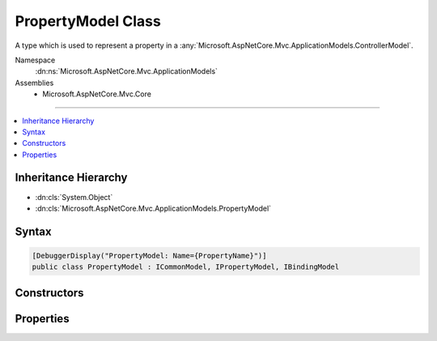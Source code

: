 

PropertyModel Class
===================






A type which is used to represent a property in a :any:`Microsoft.AspNetCore.Mvc.ApplicationModels.ControllerModel`\.


Namespace
    :dn:ns:`Microsoft.AspNetCore.Mvc.ApplicationModels`
Assemblies
    * Microsoft.AspNetCore.Mvc.Core

----

.. contents::
   :local:



Inheritance Hierarchy
---------------------


* :dn:cls:`System.Object`
* :dn:cls:`Microsoft.AspNetCore.Mvc.ApplicationModels.PropertyModel`








Syntax
------

.. code-block:: csharp

    [DebuggerDisplay("PropertyModel: Name={PropertyName}")]
    public class PropertyModel : ICommonModel, IPropertyModel, IBindingModel








.. dn:class:: Microsoft.AspNetCore.Mvc.ApplicationModels.PropertyModel
    :hidden:

.. dn:class:: Microsoft.AspNetCore.Mvc.ApplicationModels.PropertyModel

Constructors
------------

.. dn:class:: Microsoft.AspNetCore.Mvc.ApplicationModels.PropertyModel
    :noindex:
    :hidden:

    
    .. dn:constructor:: Microsoft.AspNetCore.Mvc.ApplicationModels.PropertyModel.PropertyModel(Microsoft.AspNetCore.Mvc.ApplicationModels.PropertyModel)
    
        
    
        
        Creats a new instance of :any:`Microsoft.AspNetCore.Mvc.ApplicationModels.PropertyModel` from a given :any:`Microsoft.AspNetCore.Mvc.ApplicationModels.PropertyModel`\.
    
        
    
        
        :param other: The :any:`Microsoft.AspNetCore.Mvc.ApplicationModels.PropertyModel` which needs to be copied.
        
        :type other: Microsoft.AspNetCore.Mvc.ApplicationModels.PropertyModel
    
        
        .. code-block:: csharp
    
            public PropertyModel(PropertyModel other)
    
    .. dn:constructor:: Microsoft.AspNetCore.Mvc.ApplicationModels.PropertyModel.PropertyModel(System.Reflection.PropertyInfo, System.Collections.Generic.IReadOnlyList<System.Object>)
    
        
    
        
        Creates a new instance of :any:`Microsoft.AspNetCore.Mvc.ApplicationModels.PropertyModel`\.
    
        
    
        
        :param propertyInfo: The :dn:prop:`Microsoft.AspNetCore.Mvc.ApplicationModels.PropertyModel.PropertyInfo` for the underlying property.
        
        :type propertyInfo: System.Reflection.PropertyInfo
    
        
        :param attributes: Any attributes which are annotated on the property.
        
        :type attributes: System.Collections.Generic.IReadOnlyList<System.Collections.Generic.IReadOnlyList`1>{System.Object<System.Object>}
    
        
        .. code-block:: csharp
    
            public PropertyModel(PropertyInfo propertyInfo, IReadOnlyList<object> attributes)
    

Properties
----------

.. dn:class:: Microsoft.AspNetCore.Mvc.ApplicationModels.PropertyModel
    :noindex:
    :hidden:

    
    .. dn:property:: Microsoft.AspNetCore.Mvc.ApplicationModels.PropertyModel.Attributes
    
        
    
        
        Gets any attributes which are annotated on the property.
    
        
        :rtype: System.Collections.Generic.IReadOnlyList<System.Collections.Generic.IReadOnlyList`1>{System.Object<System.Object>}
    
        
        .. code-block:: csharp
    
            public IReadOnlyList<object> Attributes { get; }
    
    .. dn:property:: Microsoft.AspNetCore.Mvc.ApplicationModels.PropertyModel.BindingInfo
    
        
    
        
        Gets or sets the :dn:prop:`Microsoft.AspNetCore.Mvc.ApplicationModels.PropertyModel.BindingInfo` associated with this model.
    
        
        :rtype: Microsoft.AspNetCore.Mvc.ModelBinding.BindingInfo
    
        
        .. code-block:: csharp
    
            public BindingInfo BindingInfo { get; set; }
    
    .. dn:property:: Microsoft.AspNetCore.Mvc.ApplicationModels.PropertyModel.Controller
    
        
    
        
        Gets or sets the :any:`Microsoft.AspNetCore.Mvc.ApplicationModels.ControllerModel` this :any:`Microsoft.AspNetCore.Mvc.ApplicationModels.PropertyModel` is associated with.
    
        
        :rtype: Microsoft.AspNetCore.Mvc.ApplicationModels.ControllerModel
    
        
        .. code-block:: csharp
    
            public ControllerModel Controller { get; set; }
    
    .. dn:property:: Microsoft.AspNetCore.Mvc.ApplicationModels.PropertyModel.Microsoft.AspNetCore.Mvc.ApplicationModels.ICommonModel.MemberInfo
    
        
        :rtype: System.Reflection.MemberInfo
    
        
        .. code-block:: csharp
    
            MemberInfo ICommonModel.MemberInfo { get; }
    
    .. dn:property:: Microsoft.AspNetCore.Mvc.ApplicationModels.PropertyModel.Microsoft.AspNetCore.Mvc.ApplicationModels.ICommonModel.Name
    
        
        :rtype: System.String
    
        
        .. code-block:: csharp
    
            string ICommonModel.Name { get; }
    
    .. dn:property:: Microsoft.AspNetCore.Mvc.ApplicationModels.PropertyModel.Properties
    
        
        :rtype: System.Collections.Generic.IDictionary<System.Collections.Generic.IDictionary`2>{System.Object<System.Object>, System.Object<System.Object>}
    
        
        .. code-block:: csharp
    
            public IDictionary<object, object> Properties { get; }
    
    .. dn:property:: Microsoft.AspNetCore.Mvc.ApplicationModels.PropertyModel.PropertyInfo
    
        
    
        
        Gets the underlying :dn:prop:`Microsoft.AspNetCore.Mvc.ApplicationModels.PropertyModel.PropertyInfo`\.
    
        
        :rtype: System.Reflection.PropertyInfo
    
        
        .. code-block:: csharp
    
            public PropertyInfo PropertyInfo { get; }
    
    .. dn:property:: Microsoft.AspNetCore.Mvc.ApplicationModels.PropertyModel.PropertyName
    
        
    
        
        Gets or sets the name of the property represented by this model.
    
        
        :rtype: System.String
    
        
        .. code-block:: csharp
    
            public string PropertyName { get; set; }
    

